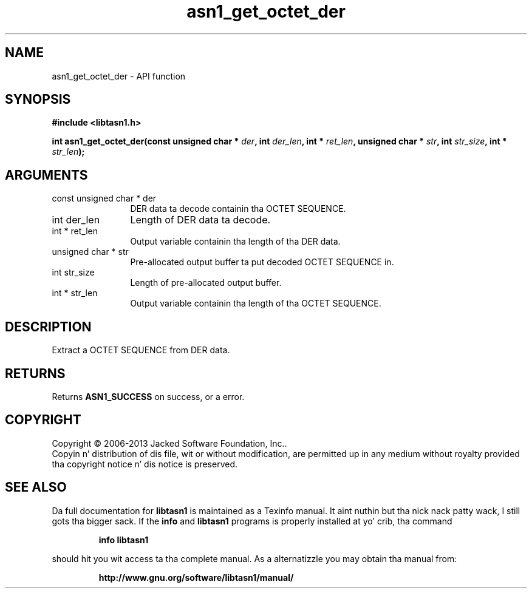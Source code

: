 .\" DO NOT MODIFY THIS FILE!  Dat shiznit was generated by gdoc.
.TH "asn1_get_octet_der" 3 "4.0" "libtasn1" "libtasn1"
.SH NAME
asn1_get_octet_der \- API function
.SH SYNOPSIS
.B #include <libtasn1.h>
.sp
.BI "int asn1_get_octet_der(const unsigned char * " der ", int " der_len ", int * " ret_len ", unsigned char * " str ", int " str_size ", int * " str_len ");"
.SH ARGUMENTS
.IP "const unsigned char * der" 12
DER data ta decode containin tha OCTET SEQUENCE.
.IP "int der_len" 12
Length of DER data ta decode.
.IP "int * ret_len" 12
Output variable containin tha length of tha DER data.
.IP "unsigned char * str" 12
Pre\-allocated output buffer ta put decoded OCTET SEQUENCE in.
.IP "int str_size" 12
Length of pre\-allocated output buffer.
.IP "int * str_len" 12
Output variable containin tha length of tha OCTET SEQUENCE.
.SH "DESCRIPTION"
Extract a OCTET SEQUENCE from DER data.
.SH "RETURNS"
Returns \fBASN1_SUCCESS\fP on success, or a error.
.SH COPYRIGHT
Copyright \(co 2006-2013 Jacked Software Foundation, Inc..
.br
Copyin n' distribution of dis file, wit or without modification,
are permitted up in any medium without royalty provided tha copyright
notice n' dis notice is preserved.
.SH "SEE ALSO"
Da full documentation for
.B libtasn1
is maintained as a Texinfo manual. It aint nuthin but tha nick nack patty wack, I still gots tha bigger sack.  If the
.B info
and
.B libtasn1
programs is properly installed at yo' crib, tha command
.IP
.B info libtasn1
.PP
should hit you wit access ta tha complete manual.
As a alternatizzle you may obtain tha manual from:
.IP
.B http://www.gnu.org/software/libtasn1/manual/
.PP
